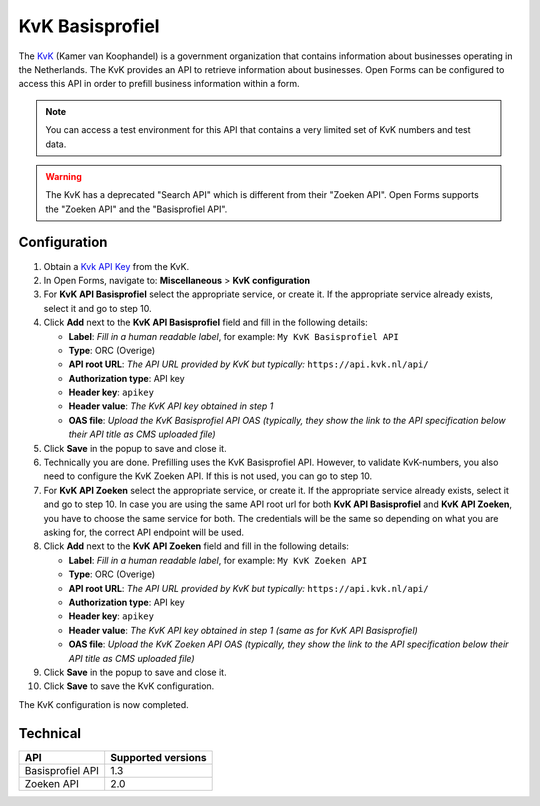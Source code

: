 .. _configuration_prefill_kvk:

================
KvK Basisprofiel
================

The `KvK`_ (Kamer van Koophandel) is a government organization that contains
information about businesses operating in the Netherlands. The KvK provides an
API to retrieve information about businesses. Open Forms can be configured to
access this API in order to prefill business information within a form.

.. note::

   You can access a test environment for this API that contains a very limited
   set of KvK numbers and test data.

.. warning::

   The KvK has a deprecated "Search API" which is different from their
   "Zoeken API". Open Forms supports the "Zoeken API" and the 
   "Basisprofiel API".

.. _`KvK`: https://www.kvk.nl/


Configuration
=============

1. Obtain a `Kvk API Key`_ from the KvK.
2. In Open Forms, navigate to: **Miscellaneous** > **KvK configuration**
3. For **KvK API Basisprofiel** select the appropriate service, or create it. If the 
   appropriate service already exists, select it and go to step 10.
4. Click **Add** next to the **KvK API Basisprofiel** field and fill in the following
   details:

   * **Label**: *Fill in a human readable label*, for example: ``My KvK Basisprofiel API``
   * **Type**: ORC (Overige)
   * **API root URL**: *The API URL provided by KvK but typically:* ``https://api.kvk.nl/api/``
   * **Authorization type**: API key
   * **Header key**: ``apikey``
   * **Header value**: *The KvK API key obtained in step 1*
   * **OAS file**: *Upload the KvK Basisprofiel API OAS (typically, they show the link to the API specification below their API title as CMS uploaded file)*

5. Click **Save** in the popup to save and close it.
6. Technically you are done. Prefilling uses the KvK Basisprofiel API. However,
   to validate KvK-numbers, you also need to configure the KvK Zoeken API. If 
   this is not used, you can go to step 10.
7. For **KvK API Zoeken** select the appropriate service, or create it. If the 
   appropriate service already exists, select it and go to step 10. In case you are using the same API root url for both 
   **KvK API Basisprofiel** and **KvK API Zoeken**, you have to choose the same service for both. The credentials will be 
   the same so depending on what you are asking for, the correct API endpoint will be used.
8. Click **Add** next to the **KvK API Zoeken** field and fill in the following
   details:

   * **Label**: *Fill in a human readable label*, for example: ``My KvK Zoeken API``
   * **Type**: ORC (Overige)
   * **API root URL**: *The API URL provided by KvK but typically:* ``https://api.kvk.nl/api/``
   * **Authorization type**: API key
   * **Header key**: ``apikey``
   * **Header value**: *The KvK API key obtained in step 1 (same as for KvK API Basisprofiel)*
   * **OAS file**: *Upload the KvK Zoeken API OAS (typically, they show the link to the API specification below their API title as CMS uploaded file)*

9. Click **Save** in the popup to save and close it.
10. Click **Save** to save the KvK configuration.

The KvK configuration is now completed.

.. _`KvK API key`: https://developers.kvk.nl/


Technical
=========

================  ===================
API               Supported versions
================  ===================
Basisprofiel API  1.3
Zoeken API        2.0
================  ===================

